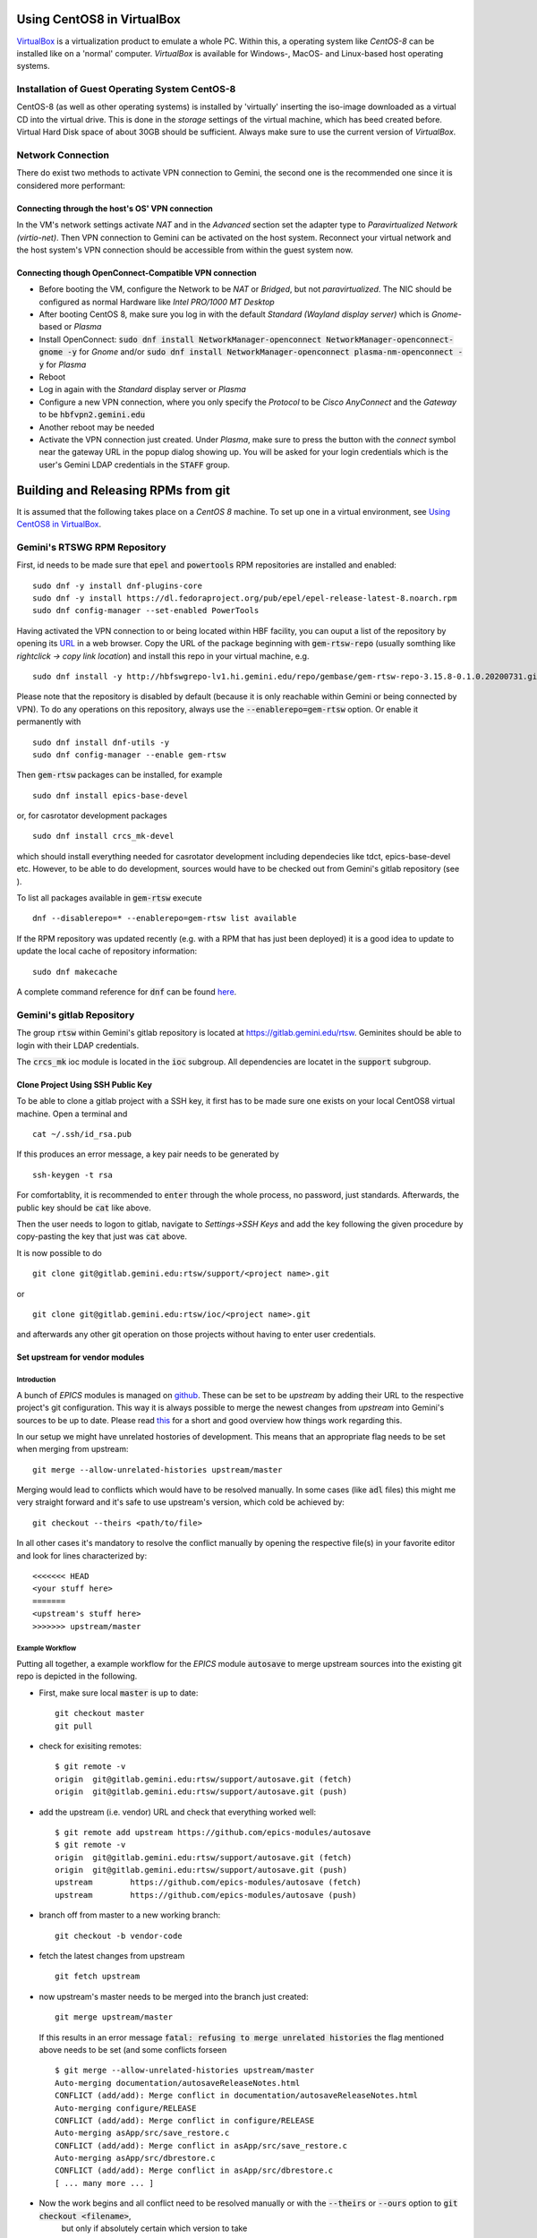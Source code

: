 Using CentOS8 in VirtualBox
======================================
`VirtualBox <https://www.virtualbox.org/>`_ is a virtualization product to emulate a whole PC. Within this, a operating system like *CentOS-8* can be installed
like on a 'normal' computer. *VirtualBox* is available for Windows-, MacOS- and Linux-based host operating systems.

Installation of Guest Operating System CentOS-8
-----------------------------------------------
CentOS-8 (as well as other operating systems) is installed by 'virtually' inserting the iso-image downloaded as a virtual CD into the virtual drive. This
is done in the *storage* settings of the virtual machine, which has beed created before. Virtual Hard Disk space of about 30GB should be sufficient. Always make
sure to use the current version of *VirtualBox*.

Network Connection
------------------
There do exist two methods to activate VPN connection to Gemini, the second one is the recommended one since it is considered more performant:

Connecting through the host's OS' VPN connection
^^^^^^^^^^^^^^^^^^^^^^^^^^^^^^^^^^^^^^^^^^^^^^^
In the VM's network settings activate *NAT* and in the *Advanced* section set the adapter type to *Paravirtualized Network (virtio-net)*. Then VPN connection to Gemini can be activated on the host system. Reconnect your virtual network and the host system's VPN connection should be accessible from within the guest system now.

Connecting though OpenConnect-Compatible VPN connection
^^^^^^^^^^^^^^^^^^^^^^^^^^^^^^^^^^^^^^^^^^^^^^^^^^^^^^^
* Before booting the VM, configure the Network to be *NAT* or *Bridged*, but not *paravirtualized*. The NIC should be configured as normal Hardware like *Intel PRO/1000 MT Desktop*
* After booting CentOS 8, make sure you log in with the default *Standard (Wayland display server)* which is *Gnome*-based or *Plasma* 
* Install OpenConnect: :code:`sudo dnf install NetworkManager-openconnect NetworkManager-openconnect-gnome -y` for *Gnome* and/or :code:`sudo dnf install NetworkManager-openconnect plasma-nm-openconnect -y` for *Plasma*
* Reboot
* Log in again with the *Standard* display server or *Plasma*
* Configure a new VPN connection, where you only specify the *Protocol* to be *Cisco AnyConnect* and the *Gateway* to be :code:`hbfvpn2.gemini.edu`
* Another reboot may be needed
* Activate the VPN connection just created. Under *Plasma*, make sure to press the button with the *connect* symbol near the gateway URL in the popup dialog showing up. You will be asked for your login credentials which is the user's Gemini LDAP credentials in the :code:`STAFF` group. 

.. _testing RPM repository:


Building and Releasing RPMs from git
====================================

It is assumed that the following takes place on a *CentOS 8* machine. To set up one in a virtual environment, see `Using CentOS8 in VirtualBox`_.

Gemini's RTSWG RPM Repository
-----------------------------
First, id needs to be made sure that :code:`epel` and :code:`powertools` RPM repositories are installed and enabled:

::

  sudo dnf -y install dnf-plugins-core
  sudo dnf -y install https://dl.fedoraproject.org/pub/epel/epel-release-latest-8.noarch.rpm
  sudo dnf config-manager --set-enabled PowerTools
  
Having activated the VPN connection to or being located within HBF facility, you can ouput a list of the repository by opening its `URL <http://hbfswgrepo-lv1.hi.gemini.edu/repo/gembase/>`_ in a web browser. Copy the URL of the package beginning with :code:`gem-rtsw-repo` (usually somthing like *rightclick -> copy link location*) and install this repo in your virtual machine, e.g.

::

  sudo dnf install -y http://hbfswgrepo-lv1.hi.gemini.edu/repo/gembase/gem-rtsw-repo-3.15.8-0.1.0.20200731.git.0.9602532.el8.x86_64.rpm 
  
Please note that the repository is disabled by default (because it is only reachable within Gemini or being connected by VPN). To do any operations on
this repository, always use the :code:`--enablerepo=gem-rtsw` option. Or enable it permanently with

::

  sudo dnf install dnf-utils -y
  sudo dnf config-manager --enable gem-rtsw
  
Then :code:`gem-rtsw` packages can be installed, for example

::

  sudo dnf install epics-base-devel
  
or, for casrotator development packages

.. _dependencies:

::

  sudo dnf install crcs_mk-devel
  
which should install everything needed for casrotator development including dependecies like tdct, epics-base-devel etc. However, to be able to do development, sources would have to be checked out from Gemini's gitlab repository (see ).
  
To list all packages available in :code:`gem-rtsw` execute

::

  dnf --disablerepo=* --enablerepo=gem-rtsw list available
  
If the RPM repository was updated recently (e.g. with a RPM that has just been deployed) it is a good idea to update to update the local cache of repository information:

::

  sudo dnf makecache
  
A complete command reference for :code:`dnf` can be found `here <https://dnf.readthedocs.io/en/latest/command_ref.html>`_.

Gemini's gitlab Repository
---------------------------
The group :code:`rtsw` within Gemini's gitlab repository is located at `https://gitlab.gemini.edu/rtsw <https://gitlab.gemini.edu/rtsw>`_. Geminites should be able to login with their LDAP credentials.

The :code:`crcs_mk` ioc module is located in the :code:`ioc` subgroup. All dependencies are locatet in the :code:`support` subgroup.

.. _`ssh public key`:

Clone Project Using SSH Public Key
^^^^^^^^^^^^^^^^^^^^^^^^^^^^^^^^^^^^^
To be able to clone a gitlab project with a SSH key, it first has to be made sure one exists on your local CentOS8 virtual machine. Open a terminal and 

::

  cat ~/.ssh/id_rsa.pub
  
If this produces an error message, a key pair needs to be generated by

::

  ssh-keygen -t rsa

For comfortablity, it is recommended to :code:`enter` through the whole process, no password, just standards. Afterwards, the public key should be :code:`cat` like above.

Then the user needs to logon to gitlab, navigate to *Settings->SSH Keys* and add the key following the given procedure by copy-pasting the key that just was :code:`cat` above. 

It is now possible to do

.. _clone:

::

  git clone git@gitlab.gemini.edu:rtsw/support/<project name>.git
  
or

::

  git clone git@gitlab.gemini.edu:rtsw/ioc/<project name>.git
  
and afterwards any other git operation on those projects without having to enter user credentials.


Set upstream for vendor modules
^^^^^^^^^^^^^^^^^^^^^^^^^^^^^^^
Introduction
""""""""""""
A bunch of *EPICS* modules is managed on `github <https://github.com/epics-modules>`_. These can be set to be *upstream* by adding their URL to the respective project's git configuration. This way it is always possible to merge the newest changes from *upstream* into Gemini's sources to be up to date. Please read `this <https://www.atlassian.com/git/tutorials/git-forks-and-upstreams>`_ for a short and good overview how things work regarding this.

In our setup we might have unrelated hostories of development. This means that an appropriate flag needs to be set when merging from upstream:

::

  git merge --allow-unrelated-histories upstream/master

Merging would lead to conflicts which would have to be resolved manually. In some cases (like :code:`adl` files) this might me very straight forward and it's safe to use upstream's version, which cold be achieved by:

::

  git checkout --theirs <path/to/file>
  
In all other cases it's mandatory to resolve the conflict manually by opening the respective file(s) in your favorite editor and look for lines characterized by:

::
  
  <<<<<<< HEAD
  <your stuff here>
  =======
  <upstream's stuff here>
  >>>>>>> upstream/master

Example Workflow
""""""""""""""""
Putting all together, a example workflow for the *EPICS* module :code:`autosave` to merge upstream sources into the existing git repo is depicted in the
following. 

* First, make sure local :code:`master` is up to date:

  ::

    git checkout master
    git pull
  
* check for exisiting remotes:
  
  ::
  
    $ git remote -v
    origin  git@gitlab.gemini.edu:rtsw/support/autosave.git (fetch)
    origin  git@gitlab.gemini.edu:rtsw/support/autosave.git (push)

* add the upstream (i.e. vendor) URL and check that everything worked well:

  ::
  
    $ git remote add upstream https://github.com/epics-modules/autosave
    $ git remote -v
    origin  git@gitlab.gemini.edu:rtsw/support/autosave.git (fetch)
    origin  git@gitlab.gemini.edu:rtsw/support/autosave.git (push)
    upstream        https://github.com/epics-modules/autosave (fetch)
    upstream        https://github.com/epics-modules/autosave (push)

* branch off from master to a new working branch:

  ::
  
    git checkout -b vendor-code
    
* fetch the latest changes from upstream

  ::
  
    git fetch upstream
    
* now upstream's master needs to be merged into the branch just created:

  ::
  
    git merge upstream/master
    
  If this results in an error message :code:`fatal: refusing to merge unrelated histories` the flag mentioned above needs to be set (and some conflicts forseen
  
  ::
    
    $ git merge --allow-unrelated-histories upstream/master
    Auto-merging documentation/autosaveReleaseNotes.html
    CONFLICT (add/add): Merge conflict in documentation/autosaveReleaseNotes.html
    Auto-merging configure/RELEASE
    CONFLICT (add/add): Merge conflict in configure/RELEASE
    Auto-merging asApp/src/save_restore.c
    CONFLICT (add/add): Merge conflict in asApp/src/save_restore.c
    Auto-merging asApp/src/dbrestore.c
    CONFLICT (add/add): Merge conflict in asApp/src/dbrestore.c
    [ ... many more ... ]
    
* Now the work begins and all conflict need to be resolved manually or with the :code:`--theirs` or :code:`--ours` option to :code:`git checkout <filename>`, 
   but only if absolutely certain which version to take
   
* If the conflicts where resolved, commit the changes by :code:`git commit -a`
 
* To tag the respective branch for a new tito release :code:`tito tag` needs to be called followed by :code:`git push -u --follow-tags origin vendor-code`
 
* To try things out a RPM for a testing repo (and only for this one) could be deployed by 
 
  ::
    
    RSYNC_USERNAME=koji tito release gemrtsw-el8-x86_64
    
  It is advised to rebuild RPMs for all packages having this one (:code:`autosave` in this case) as dependency in this testing repo
    
* If everything work well file a merge request for the branch :code:`vendor-code` to be merged into :code:`master`.

Using tito to Build and Deploy RPMs
-----------------------------------
In Gemini's test environment :code:`tito` (documentation to be found `here <https://github.com/rpm-software-management/tito>`_) is used to build and deploy RPMs to the `testing RPM repository`_. It can be installed implicitly (together with Gemini-specific config files) by

::

  sudo dnf install -y gemini-ade
  
in the CentOS8 VM. This package is also a dependecy of :code:`epics-base-devel` and all other devel packages for epics modules from Gemini's RPM repository.

The typical workflow is to 
  * clone_ a project, 
  * enter its directory and do some changes, 
  * test to build while hopefully all dependencies_ are installed using the typical command set (for *EPICS* projects usually something like :code:`make distclean uninstall all`), 
  * :code:`git commit -a` those changes and 
  * :code:`tito tag` them. 
  * Then those changes could be released as *RPM* to the repository doing :code:`RSYNC_USERNAME=koji tito release gemrtsw-el8-x86_64`
  
.. note:: The public ssh key (usually :code:`~/ssh.id_rsa.pub`, see `ssh public key`_) has to be added to the :code:`authorized_keys` of the :code:`koji` user at Gemini's RPM repository machine. Please post your public key to Matt at gemini-software.slack.com with a request to be added to those.

  
